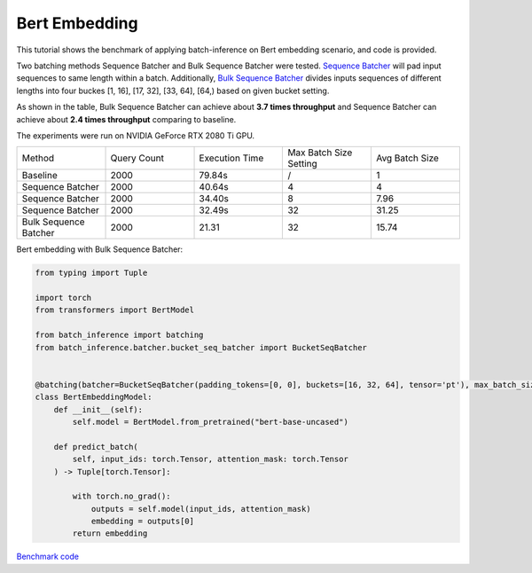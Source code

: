 ==========================
Bert Embedding
==========================

This tutorial shows the benchmark of applying batch-inference on Bert embedding scenario, and code is provided.

Two batching methods Sequence Batcher and Bulk Sequence Batcher were tested. 
`Sequence Batcher <https://microsoft.github.io/batch-inference/batcher/seq_batcher.html>`__ will pad input sequences to same length within a batch. 
Additionally, `Bulk Sequence Batcher <https://microsoft.github.io/batch-inference/batcher/bucket_seq_batcher.html>`__ divides inputs sequences of different lengths into four buckes [1, 16], [17, 32], [33, 64], [64,) based on given bucket setting. 

As shown in the table, Bulk Sequence Batcher can achieve about **3.7 times throughput** and Sequence Batcher can achieve about **2.4 times throughput** comparing to baseline.

The experiments were run on NVIDIA GeForce RTX 2080 Ti GPU. 

.. list-table:: 
   :widths: 25 25 25 25 25
   :header-rows: 0

   * - Method
     - Query Count
     - Execution Time
     - Max Batch Size Setting
     - Avg Batch Size
   * - Baseline
     - 2000
     - 79.84s
     - /
     - 1
   * - Sequence Batcher
     - 2000
     - 40.64s
     - 4
     - 4
   * - Sequence Batcher
     - 2000
     - 34.40s
     - 8
     - 7.96
   * - Sequence Batcher
     - 2000
     - 32.49s
     - 32
     - 31.25
   * - Bulk Sequence Batcher
     - 2000
     - 21.31
     - 32
     - 15.74

Bert embedding with Bulk Sequence Batcher:

.. code:: python

    from typing import Tuple

    import torch
    from transformers import BertModel

    from batch_inference import batching
    from batch_inference.batcher.bucket_seq_batcher import BucketSeqBatcher


    @batching(batcher=BucketSeqBatcher(padding_tokens=[0, 0], buckets=[16, 32, 64], tensor='pt'), max_batch_size=32)
    class BertEmbeddingModel:
        def __init__(self):
            self.model = BertModel.from_pretrained("bert-base-uncased")

        def predict_batch(
            self, input_ids: torch.Tensor, attention_mask: torch.Tensor
        ) -> Tuple[torch.Tensor]:

            with torch.no_grad():
                outputs = self.model(input_ids, attention_mask)
                embedding = outputs[0]
            return embedding


`Benchmark code <https://github.com/microsoft/batch-inference/blob/main/docs/examples/bert_embedding_benchmark.py>`__